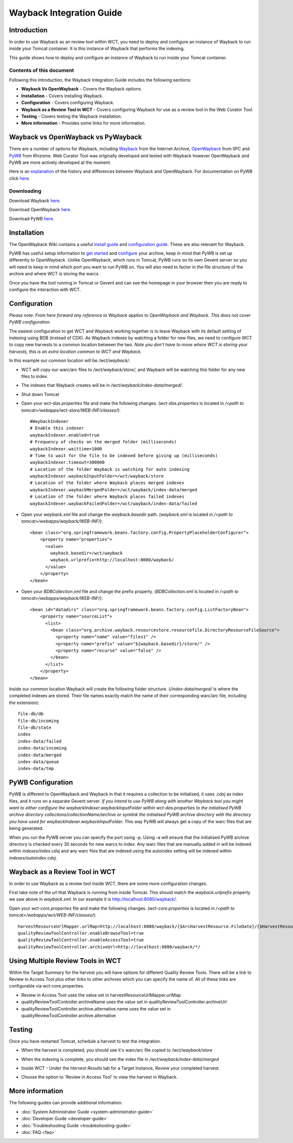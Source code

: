 =========================
Wayback Integration Guide
=========================


Introduction
============

In order to use Wayback as an review tool within WCT, you need to deploy and configure an instance of Wayback to run
inside your Tomcat container. It is this instance of Wayback that performs the indexing.

This guide shows how to deploy and configure an instance of Wayback to run inside your Tomcat container.


Contents of this document
-------------------------

Following this introduction, the Wayback Integration Guide includes the following sections:

-   **Wayback Vs OpenWayback** - Covers the Wayback options.

-   **Installation** - Covers installing Wayback.

-   **Configuration** - Covers configuring Wayback.

-   **Wayback as a Review Tool in WCT** - Covers configuring Wayback for use as a review tool in the Web Curator Tool.

-   **Testing** - Covers testing the Wayback installation.

-   **More information** - Provides some links for more information.


Wayback vs OpenWayback vs PyWayback
===================================

There are a number of options for Wayback, including `Wayback <http://archive-access.sourceforge.net/projects/wayback/>`_ from the
Internet Archive, `OpenWayback <http://netpreserve.org/openwayback>`_ from IIPC and `PyWB <https://pywb.readthedocs.io/en/latest/>`_ from Rhizome. Web Curator Tool was originally
developed and tested with Wayback however OpenWayback and PyWB are more actively developed at the moment. 

Here is an `explanation <https://github.com/iipc/openwayback/wiki/General-overview>`_ of the history and differences
between Wayback and OpenWayback. For documentation on PyWB click `here <https://pywb.readthedocs.org/>`_.

Downloading
-----------

Download Wayback `here <http://archive-access.sourceforge.net/projects/wayback/downloads.html>`_.

Download OpenWayback `here <https://github.com/iipc/openwayback/releases>`_.

Download PyWB `here <https://github.com/webrecorder/pywb>`_.


Installation
============

The OpenWayback Wiki contains a useful `install guide <https://github.com/iipc/openwayback/wiki/How-to-install>`_ and
`configuration guide <https://github.com/iipc/openwayback/wiki/How-to-configure>`_. These are also relevant for Wayback.

PyWB has useful setup information to `get started <https://pywb.readthedocs.io/en/latest/manual/usage.html#getting-started>`_ and
`configure <https://pywb.readthedocs.io/en/latest/manual/configuring.html>`_ your archive, keep in mind that PyWB is set up differently to OpenWayback.  Unlike OpenWayback, which runs in Tomcat, PyWB runs on its own Gevent server so you will need to keep in mind which port you want to run PyWB on.  You will also need to factor in the file structure of the archive and where WCT is storing the warcs.

Once you have the tool running in Tomcat or Gevent and can see the homepage in your browser then you are ready to configure the
interaction with WCT.

|Wayback_home|

|OpenWayback_home|

|PyWB_home|

Configuration
=============

*Please note: From here forward any reference to Wayback applies to OpenWayback and Wayback.  This does not cover PyWB configuration.*

The easiest configuration to get WCT and Wayback working together is to leave Wayback with its default setting of
indexing using BDB (instead of CDX). As Wayback indexes by watching a folder for new files, we need to configure WCT to
copy new harvests to a common location between the two. *Note you don't have to move where WCT is storing your harvests,
this is an extra location common to WCT and Wayback.*

In this example our common location will be `/wct/wayback/`.

-   WCT will copy our warc/arc files to `/wct/wayback/store/`, and Wayback will be watching this folder for any new files
    to index.

-   The indexes that Wayback creates will be in `/wct/wayback/index-data/merged/`.

-   Shut down Tomcat

-   Open your `wct-das.properties` file and make the following changes. (`wct-das.properties` is located in
    `/<path to tomcat>/webapps/wct-store/WEB-INF/classes/`)::

        #WaybackIndexer
        # Enable this indexer
        waybackIndexer.enabled=true
        # Frequency of checks on the merged folder (milliseconds)
        waybackIndexer.waittime=1000
        # Time to wait for the file to be indexed before giving up (milliseconds)
        waybackIndexer.timeout=300000
        # Location of the folder Wayback is watching for auto indexing
        waybackIndexer.waybackInputFolder=/wct/wayback/store
        # Location of the folder where Wayback places merged indexes
        waybackIndexer.waybackMergedFolder=/wct/wayback/index-data/merged
        # Location of the folder where Wayback places failed indexes
        waybackIndexer.waybackFailedFolder=/wct/wayback/index-data/failed

-   Open your `wayback.xml` file and change the `wayback.basedir` path. (`wayback.xml` is located in
    `/<path to tomcat>/webapps/wayback/WEB-INF/`)::

        <bean class="org.springframework.beans.factory.config.PropertyPlaceholderConfigurer">
            <property name="properties">
              <value>
                wayback.basedir=/wct/wayback
                wayback.urlprefix=http://localhost:8080/wayback/
              </value>
            </property>
        </bean>

-   Open your `BDBCollection.xml` file and change the prefix property. (`BDBCollection.xml` is located in
    `/<path to tomcat>/webapps/wayback/WEB-INF/`)::

        <bean id="datadirs" class="org.springframework.beans.factory.config.ListFactoryBean">
            <property name="sourceList">
              <list>
                <bean class="org.archive.wayback.resourcestore.resourcefile.DirectoryResourceFileSource">
                  <property name="name" value="files1" />
                  <property name="prefix" value="${wayback.basedir}/store/" />
                  <property name="recurse" value="false" />
                </bean>
              </list>
            </property>
        </bean>

Inside our common location Wayback will create the following folder structure. (`/index-data/merged/` is where the
completed indexes are stored. Their file names exactly match the name of their corresponding warc/arc file, including
the extension)::

    file-db/db
    file-db/incoming
    file-db/state
    index
    index-data/failed
    index-data/incoming
    index-data/merged
    index-data/queue
    index-data/tmp

PyWB Configuration
==================

PyWB is different to OpenWayback and Wayback in that it requires a collection to be initialised, it uses .cdxj as index files, and it runs on a separate Gevent server.  *If you intend to use PyWB along with another Wayback tool you might want to either configure the waybackIndexer.waybackInputFolder within wct-das.properties to the initialised PyWB archive directory collections/collectionName/archive or symlink the initialised PyWB archive directory with the directory you have used for waybackIndexer.waybackInputFolder.*  This way PyWB will always get a copy of the warc files that are being generated.  

When you run the PyWB server you can specify the port using -p.  Using -a will ensure that the initialised PyWB archive directory is checked every 30 seconds for new warcs to index.  Any warc files that are manually added in will be indexed within *indexes/index.cdxj* and any warc files that are indexed using the autoindex setting will be indexed within *indexes/autoindex.cdxj*.

Wayback as a Review Tool in WCT
===============================

In order to use Wayback as a review tool inside WCT, there are some more configuration changes.

First take note of the url that Wayback is running from inside Tomcat. This should match the `wayback.urlprefix`
property we saw above in `wayback.xml`. In our example it is http://localhost:8080/wayback/.

Open your `wct-core.properties` file and make the following changes. (`wct-core.properties` is located in
`/<path to tomcat>/webapps/wct/WEB-INF/classes/`)::

    harvestResourceUrlMapper.urlMap=http://localhost:8080/wayback/{$ArcHarvestResource.FileDate}/{$HarvestResource.Name}
    qualityReviewToolController.enableBrowseTool=true
    qualityReviewToolController.enableAccessTool=true
    qualityReviewToolController.archiveUrl=http://localhost:8080/wayback/*/

Using Multiple Review Tools in WCT
==================================

Within the Target Summary for the harvest you will have options for different Quality Review Tools.  There will be a link to Review in Access Tool plus other links to other archives which you can specify the name of.  All of these links are configurable via wct-core.properties.  

-   Review in Access Tool uses the value set in harvestResourceUrlMapper.urlMap
-   qualityReviewToolController.archiveName uses the value set in qualityReviewToolController.archiveUrl
-   qualityReviewToolController.archive.alternative.name uses the value set in qualityReviewToolController.archive.alternative

|Review_Tools|

Testing
=======

Once you have restarted Tomcat, schedule a harvest to test the integration.

-   When the harvest is completed, you should see it's warc/arc file copied to `/wct/wayback/store`

-   When the indexing is complete, you should see the index file in `/wct/wayback/index-data/merged`

-   Inside WCT - Under the *Harvest Results* tab for a Target Instance, *Review* your completed harvest.

    |screenshot_TargetSummary_HarvestResults|

-   Choose the option to 'Review in Access Tool' to view the harvest in Wayback.

    |screenshot_TI_ReviewTools|


More information
================

The following guides can provide additional information:

-   :doc:`System Administrator Guide <system-administrator-guide>`

-   :doc:`Developer Guide <developer-guide>`

-   :doc:`Troubleshooting Guide <troubleshooting-guide>`

-   :doc:`FAQ <faq>`


.. |Wayback_home| image:: ../_static/wayback-integration-guide/Wayback_home.jpg
   :width: 672.0px
   :height: 232.0px
   :alt: The Wayback Machine banner

.. |OpenWayback_home| image:: ../_static/wayback-integration-guide/OpenWayback_home.jpg
   :width: 677.0px
   :height: 179.0px
   :alt: The OpenWayback banner

.. |PyWB_home| image:: ../_static/wayback-integration-guide/PyWB_home.jpg
   :width: 876.0px
   :height: 187.0px
   :alt: The PyWB banner

.. |screenshot_TargetSummary_HarvestResults| image:: ../_static/wayback-integration-guide/screenshot_TargetSummary_HarvestResults.jpg
   :width: 646.0px
   :height: 244.0px
   :alt: Target Summary Harvest Results

.. |screenshot_TI_ReviewTools| image:: ../_static/wayback-integration-guide/screenshot_TI_ReviewTools.jpg
   :width: 608.0px
   :height: 262.0px
   :alt: Target Instance - Review Tools

.. |Review_Tools| image:: ../_static/wayback-integration-guide/Review_Tools.jpg
   :width: 620.0px
   :height: 231.0px
   :alt: Config and links for multiple review tools

